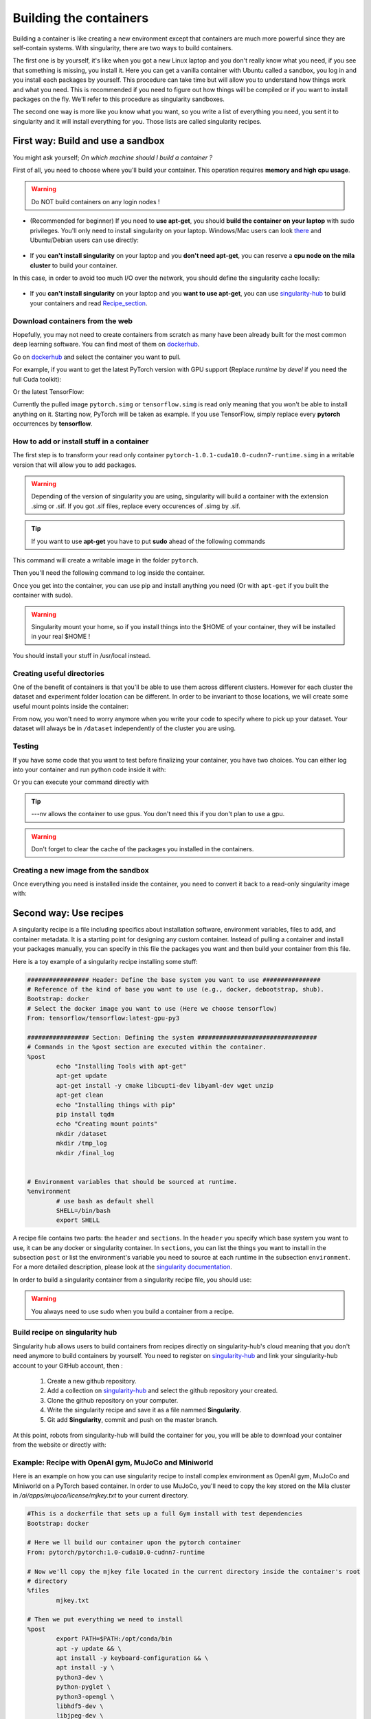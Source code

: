 
Building the containers
-----------------------

Building a container is like creating a new environment except that containers
are much more powerful since they are self-contain systems.  With singularity,
there are two ways to build containers.

The first one is by yourself, it's like when you got a new Linux laptop and you
don't really know what you need, if you see that something is missing, you
install it. Here you can get a vanilla container with Ubuntu called a sandbox,
you log in and you install each packages by yourself.  This procedure can take
time but will allow you to understand how things work and what you need. This is
recommended if you need to figure out how things will be compiled or if you want
to install packages on the fly. We'll refer to this procedure as singularity
sandboxes.

The second one way is more like you know what you want, so you write a list of
everything you need, you sent it to singularity and it will install everything
for you. Those lists are called singularity recipes.


First way: Build and use a sandbox
^^^^^^^^^^^^^^^^^^^^^^^^^^^^^^^^^^

You might ask yourself; *On which machine should I build a container ?*

First of all, you need to choose where you'll build your container. This
operation requires **memory and high cpu usage**.

.. warning:: Do NOT build containers on any login nodes !

* (Recommended for beginner) If you need to **use apt-get**, you should **build
  the container on your laptop** with sudo privileges. You'll only need to
  install singularity on your laptop. Windows/Mac users can look `there`_ and
  Ubuntu/Debian users can use directly:

        .. _there: https://www.sylabs.io/guides/3.0/user-guide/installation.html#install-on-windows-or-mac

        .. prompt:: bash $

                sudo apt-get install singularity-container


* If you **can't install singularity** on your laptop and you **don't need
  apt-get**, you can reserve a **cpu node on the mila cluster** to build your
  container.


In this case, in order to avoid too much I/O over the network, you should define
the singularity cache locally:

        .. prompt:: bash $

                export SINGULARITY_CACHEDIR=$SLURM_TMPDIR

* If you **can't install singularity** on your laptop and you **want to use
  apt-get**, you can use `singularity-hub`_ to build your containers and read
  Recipe_section_.

.. _singularity-hub: https://www.singularity-hub.org/


Download containers from the web
""""""""""""""""""""""""""""""""

Hopefully, you may not need to create containers from scratch as many have been
already built for the most common deep learning software. You can find most of
them on `dockerhub`_.

.. _dockerhub: https://hub.docker.com/

Go on `dockerhub`_ and select the container you want to pull.

.. _dockerhub: https://hub.docker.com/

For example, if you want to get the latest PyTorch version with GPU support
(Replace *runtime* by *devel* if you need the full Cuda toolkit):

.. prompt:: bash $

        singularity pull docker://pytorch/pytorch:1.0.1-cuda10.0-cudnn7-runtime

Or the latest TensorFlow:

.. prompt:: bash $

        singularity pull docker://tensorflow/tensorflow:latest-gpu-py3

Currently the pulled image ``pytorch.simg`` or ``tensorflow.simg`` is read only
meaning that you won't be able to install anything on it.  Starting now, PyTorch
will be taken as example. If you use TensorFlow, simply replace every
**pytorch** occurrences by **tensorflow**.

How to add or install stuff in a container
""""""""""""""""""""""""""""""""""""""""""

The first step is to transform your read only container
``pytorch-1.0.1-cuda10.0-cudnn7-runtime.simg`` in a writable version that will
allow you to add packages.

.. warning:: Depending of the version of singularity you are using, singularity
   will build a container with the extension .simg or .sif. If you got .sif
   files, replace every occurences of .simg by .sif.

.. tip:: If you want to use **apt-get** you have to put **sudo** ahead of the
   following commands

This command will create a writable image in the folder ``pytorch``.

.. prompt:: bash $

   singularity build --sandbox pytorch pytorch-1.0.1-cuda10.0-cudnn7-runtime.simg


Then you'll need the following command to log inside the container.

.. prompt:: bash $

   singularity shell --writable -H $HOME:/home pytorch


Once you get into the container, you can use pip and install anything you need
(Or with ``apt-get`` if you built the container with sudo).

.. warning:: Singularity mount your home, so if you install things into the
   $HOME of your container, they will be installed in your real $HOME !


You should install your stuff in /usr/local instead.


Creating useful directories
"""""""""""""""""""""""""""

One of the benefit of containers is that you'll be able to use them across
different clusters. However for each cluster the dataset and experiment folder
location can be different. In order to be invariant to those locations, we will
create some useful mount points inside the container:

.. prompt:: bash <Singularity_container>$

   mkdir /dataset
   mkdir /tmp_log
   mkdir /final_log


From now, you won't need to worry anymore when you write your code to specify
where to pick up your dataset. Your dataset will always be in ``/dataset``
independently of the cluster you are using.


Testing
"""""""

If you have some code that you want to test before finalizing your container,
you have two choices.  You can either log into your container and run python
code inside it with:

.. prompt:: bash $

        singularity shell --nv pytorch

Or you can execute your command directly with

.. prompt:: bash $

   singularity exec --nv pytorch python YOUR_CODE.py

.. tip:: ---nv allows the container to use gpus. You don't need this if you
   don't plan to use a gpu.

.. warning:: Don't forget to clear the cache of the packages you installed in
   the containers.


Creating a new image from the sandbox
"""""""""""""""""""""""""""""""""""""

Once everything you need is installed inside the container, you need to convert
it back to a read-only singularity image with:

.. prompt:: bash $

   singularity build pytorch_final.simg pytorch

.. _Recipe_section:

Second way: Use recipes
^^^^^^^^^^^^^^^^^^^^^^^

A singularity recipe is a file including specifics about installation software,
environment variables, files to add, and container metadata.  It is a starting
point for designing any custom container. Instead of pulling a container and
install your packages manually, you can specify in this file the packages you
want and then build your container from this file.

Here is a toy example of a singularity recipe installing some stuff:

.. code-block:: bash

   ################# Header: Define the base system you want to use ################
   # Reference of the kind of base you want to use (e.g., docker, debootstrap, shub).
   Bootstrap: docker
   # Select the docker image you want to use (Here we choose tensorflow)
   From: tensorflow/tensorflow:latest-gpu-py3

   ################# Section: Defining the system #################################
   # Commands in the %post section are executed within the container.
   %post
           echo "Installing Tools with apt-get"
           apt-get update
           apt-get install -y cmake libcupti-dev libyaml-dev wget unzip
           apt-get clean
           echo "Installing things with pip"
           pip install tqdm
           echo "Creating mount points"
           mkdir /dataset
           mkdir /tmp_log
           mkdir /final_log


   # Environment variables that should be sourced at runtime.
   %environment
           # use bash as default shell
           SHELL=/bin/bash
           export SHELL


A recipe file contains two parts: the ``header`` and ``sections``. In the
``header`` you specify which base system you want to use, it can be any docker
or singularity container. In ``sections``, you can list the things you want to
install in the subsection ``post`` or list the environment's variable you need
to source at each runtime in the subsection ``environment``. For a more detailed
description, please look at the `singularity documentation`_.

.. _singularity documentation: https://www.sylabs.io/guides/2.6/user-guide/container_recipes.html#container-recipes

In order to build a singularity container from a singularity recipe file, you
should use:

.. prompt:: bash $

   sudo singularity build <NAME_CONTAINER> <YOUR_RECIPE_FILES>

.. warning:: You always need to use sudo when you build a container from a recipe.


Build recipe on singularity hub
"""""""""""""""""""""""""""""""

Singularity hub allows users to build containers from recipes directly on
singularity-hub's cloud meaning that you don't need anymore to build containers
by yourself.  You need to register on `singularity-hub`_ and link your
singularity-hub account to your GitHub account, then :

.. _singularity-hub: https://www.singularity-hub.org/

   1) Create a new github repository.
   2) Add a collection on `singularity-hub`_ and select the github repository your created.
   3) Clone the github repository on your computer.
   4) Write the singularity recipe and save it as a file nammed **Singularity**.
   5) Git add **Singularity**, commit and push on the master branch.

At this point, robots from singularity-hub will build the container for you, you
will be able to download your container from the website or directly with:

.. prompt:: bash $

        singularity pull shub://<github_username>/<repository_name>


Example: Recipe with OpenAI gym, MuJoCo and Miniworld
"""""""""""""""""""""""""""""""""""""""""""""""""""""

Here is an example on how you can use singularity recipe to install complex
environment as OpenAI gym, MuJoCo and Miniworld on a PyTorch based container.
In order to use MuJoCo, you'll need to copy the key stored on the Mila cluster
in `/ai/apps/mujoco/license/mjkey.txt` to your current directory.

.. code-block:: bash

   #This is a dockerfile that sets up a full Gym install with test dependencies
   Bootstrap: docker

   # Here we ll build our container upon the pytorch container
   From: pytorch/pytorch:1.0-cuda10.0-cudnn7-runtime

   # Now we'll copy the mjkey file located in the current directory inside the container's root
   # directory
   %files
           mjkey.txt

   # Then we put everything we need to install
   %post
           export PATH=$PATH:/opt/conda/bin
           apt -y update && \
           apt install -y keyboard-configuration && \
           apt install -y \
           python3-dev \
           python-pyglet \
           python3-opengl \
           libhdf5-dev \
           libjpeg-dev \
           libboost-all-dev \
           libsdl2-dev \
           libosmesa6-dev \
           patchelf \
           ffmpeg \
           xvfb \
           libhdf5-dev \
           openjdk-8-jdk \
           wget \
           git \
           unzip && \
           apt clean && \
           rm -rf /var/lib/apt/lists/*
           pip install h5py

           # Download Gym and MuJoCo
           mkdir /Gym && cd /Gym
           git clone https://github.com/openai/gym.git || true && \
           mkdir /Gym/.mujoco && cd /Gym/.mujoco
           wget https://www.roboti.us/download/mjpro150_linux.zip  && \
           unzip mjpro150_linux.zip && \
           wget https://www.roboti.us/download/mujoco200_linux.zip && \
           unzip mujoco200_linux.zip && \
           mv mujoco200_linux mujoco200

           # Export global environment variables
           export MUJOCO_PY_MJKEY_PATH=/Gym/.mujoco/mjkey.txt
           export MUJOCO_PY_MUJOCO_PATH=/Gym/.mujoco/mujoco150/
           export LD_LIBRARY_PATH=$LD_LIBRARY_PATH:/Gym/.mujoco/mjpro150/bin
           export LD_LIBRARY_PATH=$LD_LIBRARY_PATH:/Gym/.mujoco/mujoco200/bin
           export LD_LIBRARY_PATH=$LD_LIBRARY_PATH:/usr/local/bin
           cp /mjkey.txt /Gym/.mujoco/mjkey.txt
           # Install python dependencies
           wget https://raw.githubusercontent.com/openai/mujoco-py/master/requirements.txt
           pip install -r requirements.txt
           # Install Gym and MuJoCo
           cd /Gym/gym
           pip install -e '.[all]'
           # Change permission to use mujoco_py as non sudoer user
           chmod -R 777 /opt/conda/lib/python3.6/site-packages/mujoco_py/
           pip install --upgrade minerl

   # Export global environment variables
   %environment
           export SHELL=/bin/sh
           export MUJOCO_PY_MJKEY_PATH=/Gym/.mujoco/mjkey.txt
           export MUJOCO_PY_MUJOCO_PATH=/Gym/.mujoco/mujoco150/
           export LD_LIBRARY_PATH=$LD_LIBRARY_PATH:/Gym/.mujoco/mjpro150/bin
           export LD_LIBRARY_PATH=$LD_LIBRARY_PATH:/Gym/.mujoco/mujoco200/bin
           export LD_LIBRARY_PATH=$LD_LIBRARY_PATH:/usr/local/bin
           export PATH=/Gym/gym/.tox/py3/bin:$PATH

   %runscript
           exec /bin/sh "$@"


Here is the same recipe but written for TensorFlow:

.. code-block:: bash

   #This is a dockerfile that sets up a full Gym install with test dependencies
   Bootstrap: docker

   # Here we ll build our container upon the tensorflow container
   From: tensorflow/tensorflow:latest-gpu-py3

   # Now we'll copy the mjkey file located in the current directory inside the container's root
   # directory
   %files
           mjkey.txt

   # Then we put everything we need to install
   %post
           apt -y update && \
           apt install -y keyboard-configuration && \
           apt install -y \
           python3-setuptools \
           python3-dev \
           python-pyglet \
           python3-opengl \
           libjpeg-dev \
           libboost-all-dev \
           libsdl2-dev \
           libosmesa6-dev \
           patchelf \
           ffmpeg \
           xvfb \
           wget \
           git \
           unzip && \
           apt clean && \
           rm -rf /var/lib/apt/lists/*

           # Download Gym and MuJoCo
           mkdir /Gym && cd /Gym
           git clone https://github.com/openai/gym.git || true && \
           mkdir /Gym/.mujoco && cd /Gym/.mujoco
           wget https://www.roboti.us/download/mjpro150_linux.zip  && \
           unzip mjpro150_linux.zip && \
           wget https://www.roboti.us/download/mujoco200_linux.zip && \
           unzip mujoco200_linux.zip && \
           mv mujoco200_linux mujoco200

           # Export global environment variables
           export MUJOCO_PY_MJKEY_PATH=/Gym/.mujoco/mjkey.txt
           export MUJOCO_PY_MUJOCO_PATH=/Gym/.mujoco/mujoco150/
           export LD_LIBRARY_PATH=$LD_LIBRARY_PATH:/Gym/.mujoco/mjpro150/bin
           export LD_LIBRARY_PATH=$LD_LIBRARY_PATH:/Gym/.mujoco/mujoco200/bin
           export LD_LIBRARY_PATH=$LD_LIBRARY_PATH:/usr/local/bin
           cp /mjkey.txt /Gym/.mujoco/mjkey.txt

           # Install python dependencies
           wget https://raw.githubusercontent.com/openai/mujoco-py/master/requirements.txt
           pip install -r requirements.txt
           # Install Gym and MuJoCo
           cd /Gym/gym
           pip install -e '.[all]'
           # Change permission to use mujoco_py as non sudoer user
           chmod -R 777 /usr/local/lib/python3.5/dist-packages/mujoco_py/

           # Then install miniworld
           cd /usr/local/
           git clone https://github.com/maximecb/gym-miniworld.git
           cd gym-miniworld
           pip install -e .

   # Export global environment variables
   %environment
           export SHELL=/bin/bash
           export MUJOCO_PY_MJKEY_PATH=/Gym/.mujoco/mjkey.txt
           export MUJOCO_PY_MUJOCO_PATH=/Gym/.mujoco/mujoco150/
           export LD_LIBRARY_PATH=$LD_LIBRARY_PATH:/Gym/.mujoco/mjpro150/bin
           export LD_LIBRARY_PATH=$LD_LIBRARY_PATH:/Gym/.mujoco/mujoco200/bin
           export LD_LIBRARY_PATH=$LD_LIBRARY_PATH:/usr/local/bin
           export PATH=/Gym/gym/.tox/py3/bin:$PATH

   %runscript
           exec /bin/bash "$@"


Keep in mind that those environment variables are sourced at runtime and not at
build time. This is why, you should also define them in the ``%post`` section
since they are required to install MuJoCo.

